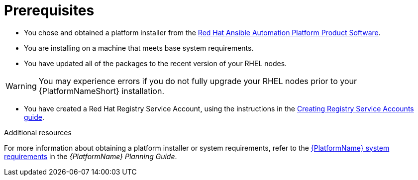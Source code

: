 [id="aap-installation-prereqs"]

= Prerequisites

[role="_abstract"]

* You chose and obtained a platform installer from the link:{PlatformDownloadUrl}[Red Hat Ansible Automation Platform Product Software].
* You are installing on a machine that meets base system requirements.
* You have updated all of the packages to the recent version of your RHEL nodes.

WARNING: You may experience errors if you do not fully upgrade your RHEL nodes prior to your {PlatformNameShort} installation.

* You have created a Red Hat Registry Service Account, using the instructions in the link:https://access.redhat.com/RegistryAuthentication#creating-registry-service-accounts-6[Creating Registry Service Accounts guide].


[role="_additional-resources"]
.Additional resources
For more information about obtaining a platform installer or system requirements, refer to the link:https://access.redhat.com/documentation/en-us/red_hat_ansible_automation_platform/{PlatformVers}/html/red_hat_ansible_automation_platform_planning_guide/platform-system-requirements[{PlatformName} system requirements] in the _{PlatformName} Planning Guide_.
